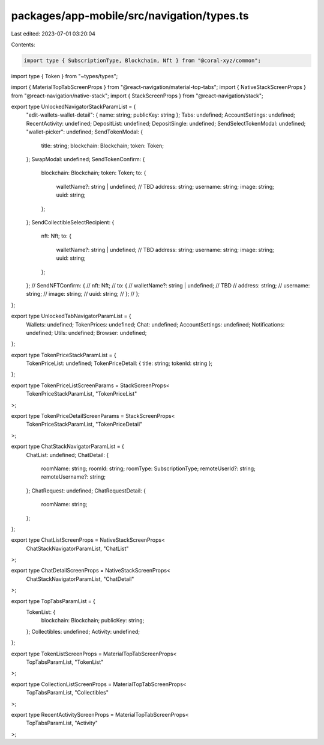 packages/app-mobile/src/navigation/types.ts
===========================================

Last edited: 2023-07-01 03:20:04

Contents:

.. code-block:: ts

    import type { SubscriptionType, Blockchain, Nft } from "@coral-xyz/common";
import type { Token } from "~types/types";

import { MaterialTopTabScreenProps } from "@react-navigation/material-top-tabs";
import { NativeStackScreenProps } from "@react-navigation/native-stack";
import { StackScreenProps } from "@react-navigation/stack";

export type UnlockedNavigatorStackParamList = {
  "edit-wallets-wallet-detail": { name: string; publicKey: string };
  Tabs: undefined;
  AccountSettings: undefined;
  RecentActivity: undefined;
  DepositList: undefined;
  DepositSingle: undefined;
  SendSelectTokenModal: undefined;
  "wallet-picker": undefined;
  SendTokenModal: {
    title: string;
    blockchain: Blockchain;
    token: Token;
  };
  SwapModal: undefined;
  SendTokenConfirm: {
    blockchain: Blockchain;
    token: Token;
    to: {
      walletName?: string | undefined; // TBD
      address: string;
      username: string;
      image: string;
      uuid: string;
    };
  };
  SendCollectibleSelectRecipient: {
    nft: Nft;
    to: {
      walletName?: string | undefined; // TBD
      address: string;
      username: string;
      image: string;
      uuid: string;
    };
  };
  // SendNFTConfirm: {
  //   nft: Nft;
  //   to: {
  //     walletName?: string | undefined; // TBD
  //     address: string;
  //     username: string;
  //     image: string;
  //     uuid: string;
  //   };
  // };
};

export type UnlockedTabNavigatorParamList = {
  Wallets: undefined;
  TokenPrices: undefined;
  Chat: undefined;
  AccountSettings: undefined;
  Notifications: undefined;
  Utils: undefined;
  Browser: undefined;
};

export type TokenPriceStackParamList = {
  TokenPriceList: undefined;
  TokenPriceDetail: { title: string; tokenId: string };
};

export type TokenPriceListScreenParams = StackScreenProps<
  TokenPriceStackParamList,
  "TokenPriceList"
>;

export type TokenPriceDetailScreenParams = StackScreenProps<
  TokenPriceStackParamList,
  "TokenPriceDetail"
>;

export type ChatStackNavigatorParamList = {
  ChatList: undefined;
  ChatDetail: {
    roomName: string;
    roomId: string;
    roomType: SubscriptionType;
    remoteUserId?: string;
    remoteUsername?: string;
  };
  ChatRequest: undefined;
  ChatRequestDetail: {
    roomName: string;
  };
};

export type ChatListScreenProps = NativeStackScreenProps<
  ChatStackNavigatorParamList,
  "ChatList"
>;

export type ChatDetailScreenProps = NativeStackScreenProps<
  ChatStackNavigatorParamList,
  "ChatDetail"
>;

export type TopTabsParamList = {
  TokenList: {
    blockchain: Blockchain;
    publicKey: string;
  };
  Collectibles: undefined;
  Activity: undefined;
};

export type TokenListScreenProps = MaterialTopTabScreenProps<
  TopTabsParamList,
  "TokenList"
>;

export type CollectionListScreenProps = MaterialTopTabScreenProps<
  TopTabsParamList,
  "Collectibles"
>;

export type RecentActivityScreenProps = MaterialTopTabScreenProps<
  TopTabsParamList,
  "Activity"
>;


